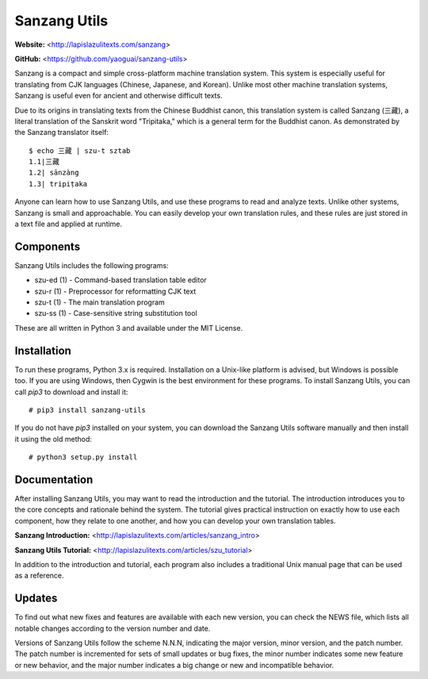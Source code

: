 Sanzang Utils
=============

**Website:** <http://lapislazulitexts.com/sanzang>

**GitHub:** <https://github.com/yaoguai/sanzang-utils>

Sanzang is a compact and simple cross-platform machine translation system. This
system is especially useful for translating from CJK languages (Chinese,
Japanese, and Korean). Unlike most other machine translation systems, Sanzang
is useful even for ancient and otherwise difficult texts.

Due to its origins in translating texts from the Chinese Buddhist canon, this
translation system is called Sanzang (三藏), a literal translation of the
Sanskrit word "Tripitaka," which is a general term for the Buddhist canon. As
demonstrated by the Sanzang translator itself::

    $ echo 三藏 | szu-t sztab
    1.1|三藏
    1.2| sānzàng
    1.3| tripiṭaka

Anyone can learn how to use Sanzang Utils, and use these programs to read and
analyze texts. Unlike other systems, Sanzang is small and approachable. You can
easily develop your own translation rules, and these rules are just stored in a
text file and applied at runtime.

Components
----------

Sanzang Utils includes the following programs:

* szu-ed (1) - Command-based translation table editor
* szu-r (1) - Preprocessor for reformatting CJK text
* szu-t (1) - The main translation program
* szu-ss (1) - Case-sensitive string substitution tool

These are all written in Python 3 and available under the MIT License.

Installation
------------

To run these programs, Python 3.x is required. Installation on a Unix-like
platform is advised, but Windows is possible too. If you are using Windows,
then Cygwin is the best environment for these programs. To install Sanzang
Utils, you can call *pip3* to download and install it::

    # pip3 install sanzang-utils

If you do not have *pip3* installed on your system, you can download the
Sanzang Utils software manually and then install it using the old method::

    # python3 setup.py install

Documentation
-------------

After installing Sanzang Utils, you may want to read the introduction and the
tutorial. The introduction introduces you to the core concepts and rationale
behind the system. The tutorial gives practical instruction on exactly how to
use each component, how they relate to one another, and how you can develop
your own translation tables.

**Sanzang Introduction:** <http://lapislazulitexts.com/articles/sanzang_intro>

**Sanzang Utils Tutorial:** <http://lapislazulitexts.com/articles/szu_tutorial>

In addition to the introduction and tutorial, each program also includes a
traditional Unix manual page that can be used as a reference.

Updates
-------

To find out what new fixes and features are available with each new version,
you can check the NEWS file, which lists all notable changes according to the
version number and date.

Versions of Sanzang Utils follow the scheme N.N.N, indicating the major
version, minor version, and the patch number. The patch number is incremented
for sets of small updates or bug fixes, the minor number indicates some new
feature or new behavior, and the major number indicates a big change or new and
incompatible behavior.
